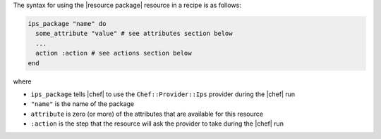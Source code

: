 .. The contents of this file are included in multiple topics.
.. This file should not be changed in a way that hinders its ability to appear in multiple documentation sets.

The syntax for using the |resource package| resource in a recipe is as follows:

.. code-block:: ruby

   ips_package "name" do
     some_attribute "value" # see attributes section below
     ...
     action :action # see actions section below
   end

where 

* ``ips_package`` tells |chef| to use the ``Chef::Provider::Ips`` provider during the |chef| run
* ``"name"`` is the name of the package
* ``attribute`` is zero (or more) of the attributes that are available for this resource
* ``:action`` is the step that the resource will ask the provider to take during the |chef| run
